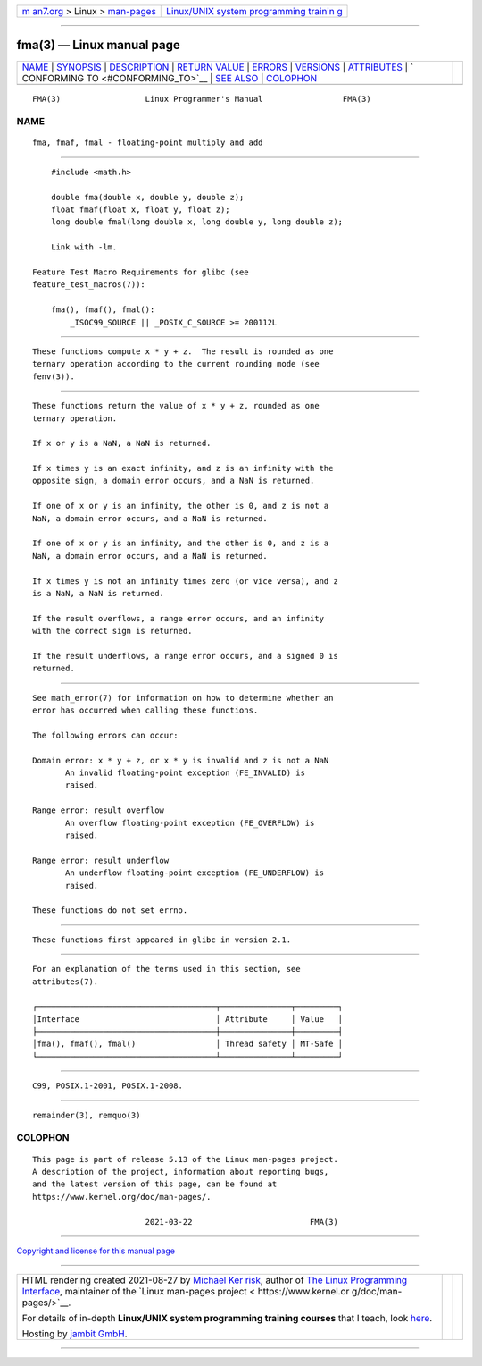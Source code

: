 .. container:: page-top

.. container:: nav-bar

   +----------------------------------+----------------------------------+
   | `m                               | `Linux/UNIX system programming   |
   | an7.org <../../../index.html>`__ | trainin                          |
   | > Linux >                        | g <http://man7.org/training/>`__ |
   | `man-pages <../index.html>`__    |                                  |
   +----------------------------------+----------------------------------+

--------------

fma(3) — Linux manual page
==========================

+-----------------------------------+-----------------------------------+
| `NAME <#NAME>`__ \|               |                                   |
| `SYNOPSIS <#SYNOPSIS>`__ \|       |                                   |
| `DESCRIPTION <#DESCRIPTION>`__ \| |                                   |
| `RETURN VALUE <#RETURN_VALUE>`__  |                                   |
| \| `ERRORS <#ERRORS>`__ \|        |                                   |
| `VERSIONS <#VERSIONS>`__ \|       |                                   |
| `ATTRIBUTES <#ATTRIBUTES>`__ \|   |                                   |
| `                                 |                                   |
| CONFORMING TO <#CONFORMING_TO>`__ |                                   |
| \| `SEE ALSO <#SEE_ALSO>`__ \|    |                                   |
| `COLOPHON <#COLOPHON>`__          |                                   |
+-----------------------------------+-----------------------------------+
| .. container:: man-search-box     |                                   |
+-----------------------------------+-----------------------------------+

::

   FMA(3)                  Linux Programmer's Manual                 FMA(3)

NAME
-------------------------------------------------

::

          fma, fmaf, fmal - floating-point multiply and add


---------------------------------------------------------

::

          #include <math.h>

          double fma(double x, double y, double z);
          float fmaf(float x, float y, float z);
          long double fmal(long double x, long double y, long double z);

          Link with -lm.

      Feature Test Macro Requirements for glibc (see
      feature_test_macros(7)):

          fma(), fmaf(), fmal():
              _ISOC99_SOURCE || _POSIX_C_SOURCE >= 200112L


---------------------------------------------------------------

::

          These functions compute x * y + z.  The result is rounded as one
          ternary operation according to the current rounding mode (see
          fenv(3)).


-----------------------------------------------------------------

::

          These functions return the value of x * y + z, rounded as one
          ternary operation.

          If x or y is a NaN, a NaN is returned.

          If x times y is an exact infinity, and z is an infinity with the
          opposite sign, a domain error occurs, and a NaN is returned.

          If one of x or y is an infinity, the other is 0, and z is not a
          NaN, a domain error occurs, and a NaN is returned.

          If one of x or y is an infinity, and the other is 0, and z is a
          NaN, a domain error occurs, and a NaN is returned.

          If x times y is not an infinity times zero (or vice versa), and z
          is a NaN, a NaN is returned.

          If the result overflows, a range error occurs, and an infinity
          with the correct sign is returned.

          If the result underflows, a range error occurs, and a signed 0 is
          returned.


-----------------------------------------------------

::

          See math_error(7) for information on how to determine whether an
          error has occurred when calling these functions.

          The following errors can occur:

          Domain error: x * y + z, or x * y is invalid and z is not a NaN
                 An invalid floating-point exception (FE_INVALID) is
                 raised.

          Range error: result overflow
                 An overflow floating-point exception (FE_OVERFLOW) is
                 raised.

          Range error: result underflow
                 An underflow floating-point exception (FE_UNDERFLOW) is
                 raised.

          These functions do not set errno.


---------------------------------------------------------

::

          These functions first appeared in glibc in version 2.1.


-------------------------------------------------------------

::

          For an explanation of the terms used in this section, see
          attributes(7).

          ┌──────────────────────────────────────┬───────────────┬─────────┐
          │Interface                             │ Attribute     │ Value   │
          ├──────────────────────────────────────┼───────────────┼─────────┤
          │fma(), fmaf(), fmal()                 │ Thread safety │ MT-Safe │
          └──────────────────────────────────────┴───────────────┴─────────┘


-------------------------------------------------------------------

::

          C99, POSIX.1-2001, POSIX.1-2008.


---------------------------------------------------------

::

          remainder(3), remquo(3)

COLOPHON
---------------------------------------------------------

::

          This page is part of release 5.13 of the Linux man-pages project.
          A description of the project, information about reporting bugs,
          and the latest version of this page, can be found at
          https://www.kernel.org/doc/man-pages/.

                                  2021-03-22                         FMA(3)

--------------

`Copyright and license for this manual
page <../man3/fma.3.license.html>`__

--------------

.. container:: footer

   +-----------------------+-----------------------+-----------------------+
   | HTML rendering        |                       | |Cover of TLPI|       |
   | created 2021-08-27 by |                       |                       |
   | `Michael              |                       |                       |
   | Ker                   |                       |                       |
   | risk <https://man7.or |                       |                       |
   | g/mtk/index.html>`__, |                       |                       |
   | author of `The Linux  |                       |                       |
   | Programming           |                       |                       |
   | Interface <https:     |                       |                       |
   | //man7.org/tlpi/>`__, |                       |                       |
   | maintainer of the     |                       |                       |
   | `Linux man-pages      |                       |                       |
   | project <             |                       |                       |
   | https://www.kernel.or |                       |                       |
   | g/doc/man-pages/>`__. |                       |                       |
   |                       |                       |                       |
   | For details of        |                       |                       |
   | in-depth **Linux/UNIX |                       |                       |
   | system programming    |                       |                       |
   | training courses**    |                       |                       |
   | that I teach, look    |                       |                       |
   | `here <https://ma     |                       |                       |
   | n7.org/training/>`__. |                       |                       |
   |                       |                       |                       |
   | Hosting by `jambit    |                       |                       |
   | GmbH                  |                       |                       |
   | <https://www.jambit.c |                       |                       |
   | om/index_en.html>`__. |                       |                       |
   +-----------------------+-----------------------+-----------------------+

--------------

.. container:: statcounter

   |Web Analytics Made Easy - StatCounter|

.. |Cover of TLPI| image:: https://man7.org/tlpi/cover/TLPI-front-cover-vsmall.png
   :target: https://man7.org/tlpi/
.. |Web Analytics Made Easy - StatCounter| image:: https://c.statcounter.com/7422636/0/9b6714ff/1/
   :class: statcounter
   :target: https://statcounter.com/
